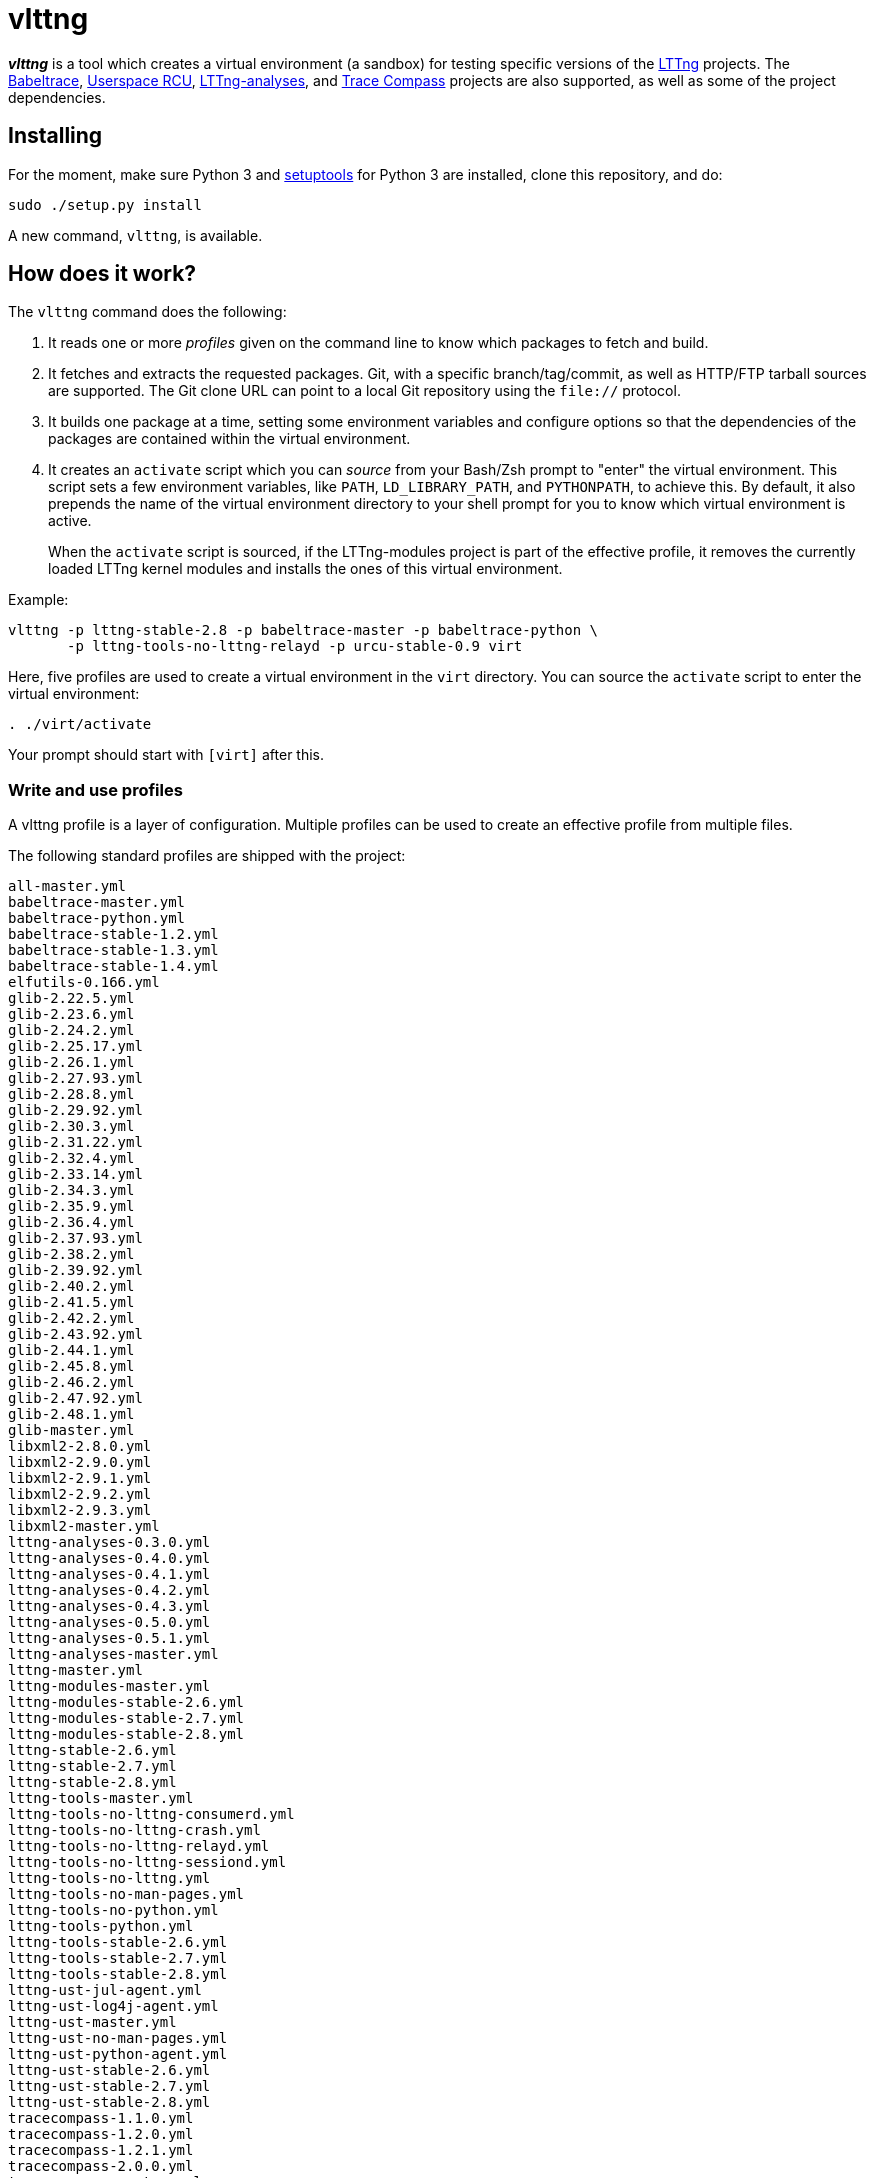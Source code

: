 vlttng
======

**_vlttng_** is a tool which creates a virtual environment (a sandbox) for
testing specific versions of the
http://lttng.org/[LTTng] projects. The
http://lttng.org/[Babeltrace],
http://liburcu.org/[Userspace RCU],
https://github.com/lttng/lttng-analyses[LTTng-analyses], and
http://tracecompass.org/[Trace Compass] projects are also supported,
as well as some of the project dependencies.


== Installing

For the moment, make sure Python 3 and
https://pypi.python.org/pypi/setuptools[setuptools] for Python 3 are
installed, clone this repository, and do:

    sudo ./setup.py install

A new command, `vlttng`, is available.


== How does it work?

The `vlttng` command does the following:

. It reads one or more _profiles_ given on the command line to know which
  packages to fetch and build.
. It fetches and extracts the requested packages. Git, with a specific
  branch/tag/commit, as well as HTTP/FTP tarball sources are supported.
  The Git clone URL can point to a local Git repository using the
  `file://` protocol.
. It builds one package at a time, setting some environment variables and
  configure options so that the dependencies of the packages
  are contained within the virtual environment.
. It creates an `activate` script which you can _source_ from your Bash/Zsh
  prompt to "enter" the virtual environment. This script sets a few
  environment variables, like `PATH`, `LD_LIBRARY_PATH`, and `PYTHONPATH`,
  to achieve this. By default, it also prepends the name of the
  virtual environment directory to your shell prompt for you to know
  which virtual environment is active.
+
When the `activate` script is sourced, if the LTTng-modules project is
part of the effective profile, it removes the currently loaded LTTng
kernel modules and installs the ones of this virtual environment.

Example:

    vlttng -p lttng-stable-2.8 -p babeltrace-master -p babeltrace-python \
           -p lttng-tools-no-lttng-relayd -p urcu-stable-0.9 virt

Here, five profiles are used to create a virtual environment in the
`virt` directory. You can source the `activate` script to enter
the virtual environment:

----
. ./virt/activate
----

Your prompt should start with `[virt]` after this.


=== Write and use profiles

A vlttng profile is a layer of configuration. Multiple profiles can be
used to create an effective profile from multiple files.

The following standard profiles are shipped with the project:

    all-master.yml
    babeltrace-master.yml
    babeltrace-python.yml
    babeltrace-stable-1.2.yml
    babeltrace-stable-1.3.yml
    babeltrace-stable-1.4.yml
    elfutils-0.166.yml
    glib-2.22.5.yml
    glib-2.23.6.yml
    glib-2.24.2.yml
    glib-2.25.17.yml
    glib-2.26.1.yml
    glib-2.27.93.yml
    glib-2.28.8.yml
    glib-2.29.92.yml
    glib-2.30.3.yml
    glib-2.31.22.yml
    glib-2.32.4.yml
    glib-2.33.14.yml
    glib-2.34.3.yml
    glib-2.35.9.yml
    glib-2.36.4.yml
    glib-2.37.93.yml
    glib-2.38.2.yml
    glib-2.39.92.yml
    glib-2.40.2.yml
    glib-2.41.5.yml
    glib-2.42.2.yml
    glib-2.43.92.yml
    glib-2.44.1.yml
    glib-2.45.8.yml
    glib-2.46.2.yml
    glib-2.47.92.yml
    glib-2.48.1.yml
    glib-master.yml
    libxml2-2.8.0.yml
    libxml2-2.9.0.yml
    libxml2-2.9.1.yml
    libxml2-2.9.2.yml
    libxml2-2.9.3.yml
    libxml2-master.yml
    lttng-analyses-0.3.0.yml
    lttng-analyses-0.4.0.yml
    lttng-analyses-0.4.1.yml
    lttng-analyses-0.4.2.yml
    lttng-analyses-0.4.3.yml
    lttng-analyses-0.5.0.yml
    lttng-analyses-0.5.1.yml
    lttng-analyses-master.yml
    lttng-master.yml
    lttng-modules-master.yml
    lttng-modules-stable-2.6.yml
    lttng-modules-stable-2.7.yml
    lttng-modules-stable-2.8.yml
    lttng-stable-2.6.yml
    lttng-stable-2.7.yml
    lttng-stable-2.8.yml
    lttng-tools-master.yml
    lttng-tools-no-lttng-consumerd.yml
    lttng-tools-no-lttng-crash.yml
    lttng-tools-no-lttng-relayd.yml
    lttng-tools-no-lttng-sessiond.yml
    lttng-tools-no-lttng.yml
    lttng-tools-no-man-pages.yml
    lttng-tools-no-python.yml
    lttng-tools-python.yml
    lttng-tools-stable-2.6.yml
    lttng-tools-stable-2.7.yml
    lttng-tools-stable-2.8.yml
    lttng-ust-jul-agent.yml
    lttng-ust-log4j-agent.yml
    lttng-ust-master.yml
    lttng-ust-no-man-pages.yml
    lttng-ust-python-agent.yml
    lttng-ust-stable-2.6.yml
    lttng-ust-stable-2.7.yml
    lttng-ust-stable-2.8.yml
    tracecompass-1.1.0.yml
    tracecompass-1.2.0.yml
    tracecompass-1.2.1.yml
    tracecompass-2.0.0.yml
    tracecompass-master.yml
    urcu-master.yml
    urcu-stable-0.7.yml
    urcu-stable-0.8.yml
    urcu-stable-0.9.yml

You can get this list using `vlttng --list-default-profiles`.

Profiles are written in YAML. Here is an example:

[source,yaml]
build-env:
  CFLAGS: -O0 -g3
virt-env:
  ENABLE_FEATURE: '1'
  SOME_PATH: /path/to/omg
projects:
  lttng-tools:
    source: 'git://git.lttng.org/lttng-tools.git'
    checkout: stable-2.7
    build-env:
      CC: clang
      CFLAGS: ''
  lttng-ust:
    source: 'http://lttng.org/files/lttng-ust/lttng-ust-2.7.2.tar.bz2'
    configure: --enable-python-agent
  lttng-modules:
    source: 'git://git.lttng.org/lttng-modules.git'
    checkout: stable-2.7
  urcu:
    source: 'git://git.liburcu.org/userspace-rcu.git'

A few things to note here:

* The root `build-env` property defines the base build environment
  variables. They are set when building the projects. Exported shell
  variables are also passed to the executed programs, so you can do:
+
    CC=clang CFLAGS='-O0 -g3' vlttng ...

* The root `virt-env` property defines the virtual environment variables,
  which are set when activating the virtual environment. Exported
  shell variables, when invoking `vlttng`, are _not_ set when activating
  the resulting virtual environment.
* The available project names, as of this version, are:
** `babeltrace`
** `elfutils`
** `glib`
** `libxml2`
** `lttng-analyses`
** `lttng-modules`
** `lttng-tools`
** `lttng-ust`
** `tracecompass`
** `urcu`
* The `build-env` property of a specific project defines environment variables
  to be used only during the build stage of this project. A project-specific
  environment variable overrides a base build environment variable
  sharing its name.
* When the `source` property contains a Git URL, or when `checkout`
  property is set, the `checkout` property indicates which branch, tag,
  or commit to check out. When it's not specified, the `master` branch
  is checked out.
* The `configure` property specifies the options to pass to the
  `configure` script of a given project. Some options are handled by
  vlttng itself, like `--prefix` and `--without-lttng-ust`, to create a
  working virtual environment.

The profile above can be saved to a file, for example `my-profile.yml`, and
a virtual environment can be created out of it:

    vlttng -p my-profile.yml virt

When multiple profiles are given to `vlttng`, the first profile is "patched"
with the second, which is then patched with the third, and so on. Nonexistent
properties are created; existing ones are replaced recursively. The
`configure` properties are joined. For example, let's add the following
profile (call it `more.yaml`) to the example above:

[source,yaml]
build-env:
  CFLAGS: -O0
  SOMEVAR: ok
projects:
  lttng-tools:
    source: 'https://github.com/lttng/lttng-tools.git'
  lttng-ust:
    configure: --enable-java-agent-jul

With this command:

    vlttng -p my-profile.yml -p more.yaml virt

the effective profile is:

[source,yaml]
build-env:
  CFLAGS: -O0
  SOMEVAR: ok
projects:
  lttng-tools:
    source: 'https://github.com/lttng/lttng-tools.git'
    checkout: stable-2.7
    build-env:
      CC: clang
      CFLAGS: ''
  lttng-ust:
    source: 'http://lttng.org/files/lttng-ust/lttng-ust-2.7.2.tar.bz2'
    configure: --enable-python-agent --enable-java-agent-jul
  lttng-modules:
    source: 'git://git.lttng.org/lttng-modules.git'
    checkout: stable-2.7
  urcu:
    source: 'git://git.liburcu.org/userspace-rcu.git'


[[override]]
=== Override a profile property

You can replace, append to, and remove effective profile properties
(after each `--profile`/`-p` option has been processed) with the
`--override` (`-o`) option. The three syntaxes are:

Replace a property::
+
    PATH=REPLACEMENT


Append to a property::
+
    PATH+=APPEND

Remove a property::
+
    !PATH

`PATH` is the path to the property, from the root of the profile, using
a dot-separated list of keys.

Example:

    -o projects.lttng-tools.configure+=--disable-bin-lttng-relayd \
    -o '!projects.lttng-ust.checkout' \
    -o build-env.CC=clang

In replace and append modes, the property is created if it does not
exist. This allows you to create projects on the command-line:

    -o projects.lttng-tools.source=https://github.com/lttng/lttng-tools.git \
    -o projects.lttng-tools.checkout=v2.7.1 \
    -o projects.lttng-tools.configure='--disable-bin-lttng --disable-man-pages'

Note that the overrides are applied in command line order.


=== Ignore a project

Specific projects that exist in the effective profile can be ignored
using the `--ignore-project` (`-i`) option of `vlttng`:

    vlttng -p lttng-stable-2.7 -p urcu-master -i lttng-ust virt

Another option is to simply <<override,remove the property>>:

    vlttng -p lttng-stable-2.7 -p urcu-master -o '!projects.lttng-ust' virt


=== Make the output verbose

By default, `vlttng` hides the standard output and error of the commands
it runs. In this mode, all the commands to run and the exported environment
variables are printed along with comments, so that the entire output can
be "replayed" as is to create the same virtual environment (except for the
`activate` script which would not be generated).

The `--verbose` (`-v`) option can be used to also print the standard output
and error of all the executed commands.


=== Define the number of make jobs

The `--jobs` (`-j`) option of `vlttng` is given as is to the `make` commands
executed by the tool.


=== `activate` script options

When sourcing the `activate` script, the following environment variables
can be used to alter its behaviour:

`VLTTNG_NO_RMMOD`::
    Set to `1` to disable the unloading of the currently loaded LTTng
    kernel modules.

`VLTTNG_NO_MODULES_INSTALL`::
    Set to `1` to disable the installation of the LTTng kernel modules
    built within this virtual environment.

`VLTTNG_NO_PROMPT`::
    Set to `1` to keep your current shell prompt after the activation.


=== Use `sudo`

If you use `sudo` when the virtual environment is activated, make sure
to use its `--preserve-env` (`-E`) option, so that the virtual
environment is preserved when it executes the command. For
example, to start a root session daemon which loads the LTTng kernel
modules installed in the virtual environment:

----
sudo -E lttng-sessiond
----


=== Trace a Java application

When the LTTng-UST project is built with a Java agent, the activation
of the virtuale environment sets the `VLTTNG_CLASSPATH` environment
variable to a Java class path to use when compiling and running
Java applications.

Example:

----
javac -cp $VLTTNG_CLASSPATH:. MyClass.java
java -cp $VLTTNG_CLASSPATH:. MyClass
----


=== Trace a Python application

If the LTTng-UST Python agent was built and installed, there's nothing
special to do to trace a Python application: the `PYTHONPATH`
environment variable contains the path to the LTTng-UST Python agent
package in the virtual environment. You can import the `lttngust`
package as usual.
